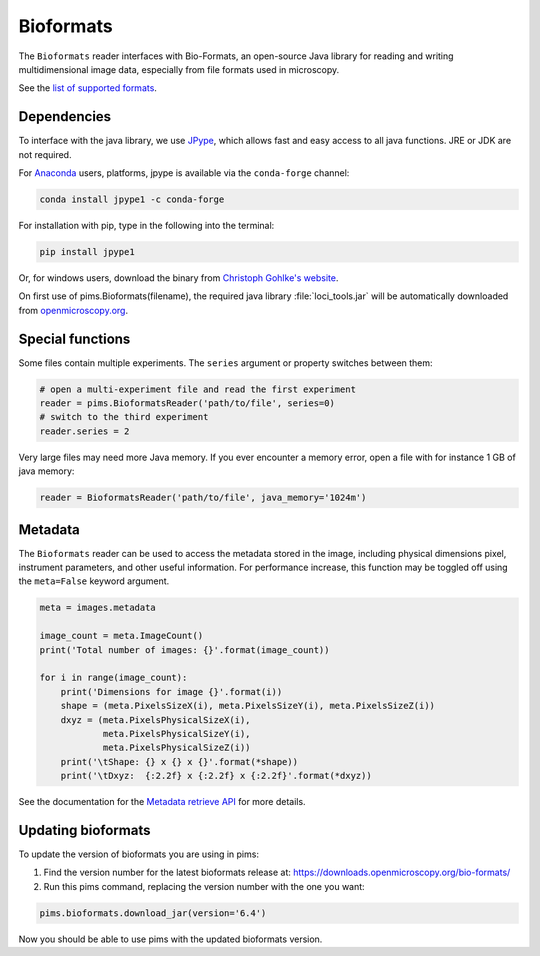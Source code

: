 Bioformats
==========

.. seealso:: The section :doc:`multidimensional` describes how to deal with multidimensional files.

The ``Bioformats`` reader interfaces with Bio-Formats, an open-source Java
library for reading and writing multidimensional image data, especially from
file formats used in microscopy.

See the `list of supported formats <https://www.openmicroscopy.org/site/support/bio-formats5.1/supported-formats.html>`_.

Dependencies
------------
To interface with the java library, we use
`JPype <https://github.com/originell/jpype>`_, which allows fast and easy access
to all java functions. JRE or JDK are not required.

For `Anaconda <https://store.continuum.io/cshop/anaconda/>`_ users,
platforms, jpype is available via the ``conda-forge`` channel:

.. code-block:: bash

    conda install jpype1 -c conda-forge


For installation with pip, type in the following into the terminal:

.. code-block:: bash

    pip install jpype1

Or, for windows users,
download the binary from `Christoph Gohlke's website <http://www.lfd.uci.edu/~gohlke/pythonlibs/#jpype>`_.

On first use of pims.Bioformats(filename), the required java library
:file:`loci_tools.jar` will be automatically downloaded from
`openmicroscopy.org <http://downloads.openmicroscopy.org/bio-formats/>`__.

Special functions
-----------------
Some files contain multiple experiments. The ``series`` argument or property
switches between them:

.. code-block:: python

   # open a multi-experiment file and read the first experiment
   reader = pims.BioformatsReader('path/to/file', series=0)
   # switch to the third experiment
   reader.series = 2

Very large files may need more Java memory. If you ever encounter a memory error,
open a file with for instance 1 GB of java memory:

.. code-block:: python

   reader = BioformatsReader('path/to/file', java_memory='1024m')

Metadata
--------

The ``Bioformats`` reader can be used to access the metadata stored in the image,
including physical dimensions pixel, instrument parameters, and other useful information.
For performance increase, this function may be toggled off using the ``meta=False``
keyword argument.

.. code-block:: python

    meta = images.metadata

    image_count = meta.ImageCount()
    print('Total number of images: {}'.format(image_count))

    for i in range(image_count):
        print('Dimensions for image {}'.format(i))
        shape = (meta.PixelsSizeX(i), meta.PixelsSizeY(i), meta.PixelsSizeZ(i))
        dxyz = (meta.PixelsPhysicalSizeX(i),
                meta.PixelsPhysicalSizeY(i),
                meta.PixelsPhysicalSizeZ(i))
        print('\tShape: {} x {} x {}'.format(*shape))
        print('\tDxyz:  {:2.2f} x {:2.2f} x {:2.2f}'.format(*dxyz))

See the documentation for the `Metadata retrieve API <http://www.openmicroscopy.org/site/support/bio-formats5.1/developers/cpp/tutorial.html>`_ for more details.

Updating bioformats
-------------------

To update the version of bioformats you are using in pims:

1. Find the version number for the latest bioformats release at: https://downloads.openmicroscopy.org/bio-formats/
2. Run this pims command, replacing the version number with the one you want:

.. code-block:: python

    pims.bioformats.download_jar(version='6.4')

Now you should be able to use pims with the updated bioformats version.
